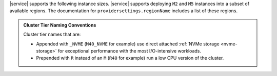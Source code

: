 |service| supports the following instance sizes.
|service| supports deploying ``M2`` and ``M5`` instances
into a subset of available regions. The documentation for
``providersettings.regionName`` includes a list of these regions.

.. admonition:: Cluster Tier Naming Conventions
   :class: note

   Cluster tier names that are:

   - Appended with ``_NVME`` (``M40_NVME`` for example) use direct
     attached :ref:`NVMe storage <nvme-storage>` for exceptional
     performance with the most I/O-intensive workloads.

   - Prepended with ``R`` instead of an ``M`` (``R40`` for example) run
     a low CPU version of the cluster.

